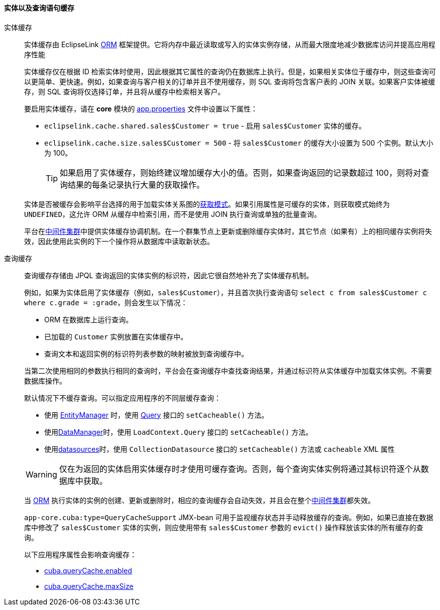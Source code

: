 :sourcesdir: ../../../../source

[[entity_cache]]
==== 实体以及查询语句缓存

实体缓存::
+
--
实体缓存由 EclipseLink  <<orm,ORM>> 框架提供。它将内存中最近读取或写入的实体实例存储，从而最大限度地减少数据库访问并提高应用程序性能

实体缓存仅在根据 ID 检索实体时使用，因此根据其它属性的查询仍在数据库上执行。但是，如果相关实体位于缓存中，则这些查询可以更简单、更快速。例如，如果查询与客户相关的订单并且不使用缓存，则 SQL 查询将包含客户表的 JOIN 关联。如果客户实体被缓存，则 SQL 查询将仅选择订单，并且将从缓存中检索相关客户。

要启用实体缓存，请在 *core* 模块的 <<app_properties_files,app.properties>> 文件中设置以下属性：

* `eclipselink.cache.shared.sales$Customer = true` - 启用 `sales$Customer` 实体的缓存。

* `eclipselink.cache.size.sales$Customer = 500` - 将 `sales$Customer` 的缓存大小设置为 500 个实例。默认大小为 100。
+
[TIP]
====
如果启用了实体缓存，则始终建议增加缓存大小的值。否则，如果查询返回的记录数超过 100，则将对查询结果的每条记录执行大量的获取操作。
====

实体是否被缓存会影响平台选择的用于加载实体关系图的<<views,获取模式>>。如果引用属性是可缓存的实体，则获取模式始终为 `UNDEFINED`，这允许 ORM 从缓存中检索引用，而不是使用 JOIN 执行查询或单独的批量查询。

平台在<<cluster_mw_server,中间件集群>>中提供实体缓存协调机制。在一个群集节点上更新或删除缓存实体时，其它节点（如果有）上的相同缓存实例将失效，因此使用此实例的下一个操作将从数据库中读取新状态。
--

查询缓存::
+
--
查询缓存存储由 JPQL 查询返回的实体实例的标识符，因此它很自然地补充了实体缓存机制。

例如，如果为实体启用了实体缓存（例如，`sales$Customer`），并且首次执行查询语句 `select c from sales$Customer c where c.grade = :grade`，则会发生以下情况：

* ORM 在数据库上运行查询。

* 已加载的 `Customer` 实例放置在实体缓存中。

* 查询文本和返回实例的标识符列表参数的映射被放到查询缓存中。

当第二次使用相同的参数执行相同的查询时，平台会在查询缓存中查找查询结果，并通过标识符从实体缓存中加载实体实例。不需要数据库操作。

默认情况下不缓存查询。可以指定应用程序的不同层缓存查询：

* 使用 <<entityManager,EntityManager>> 时，使用 <<query,Query>> 接口的 `setCacheable()` 方法。

* 使用<<dataManager,DataManager>>时，使用 `LoadContext.Query` 接口的 `setCacheable()` 方法。

* 使用<<datasources,datasources>>时，使用 `CollectionDatasource` 接口的 `setCacheable()` 方法或 `cacheable` XML 属性

[WARNING]
====
仅在为返回的实体启用实体缓存时才使用可缓存查询。否则，每个查询实体实例将通过其标识符逐个从数据库中获取。
====

当 <<orm,ORM>> 执行实体的实例的创建、更新或删除时，相应的查询缓存会自动失效，并且会在整个<<cluster_mw,中间件集群>>都失效。

`app-core.cuba:type=QueryCacheSupport` JMX-bean 可用于监视缓存状态并手动释放缓存的查询。例如，如果已直接在数据库中修改了 `sales$Customer` 实体的实例，则应使用带有 `sales$Customer` 参数的 `evict()` 操作释放该实体的所有缓存的查询。

以下应用程序属性会影响查询缓存：

* <<cuba.queryCache.enabled,cuba.queryCache.enabled>>

* <<cuba.queryCache.maxSize,cuba.queryCache.maxSize>>
--

